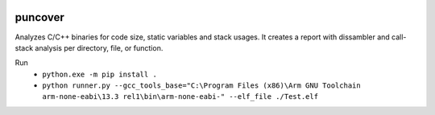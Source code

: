 .. image:: https://img.shields.io/travis/HBehrens/puncover.svg
    :target: https://travis-ci.org/HBehrens/puncover
.. image:: https://img.shields.io/codecov/c/github/HBehrens/puncover.svg
    :target: https://codecov.io/gh/HBehrens/puncover

puncover
========

.. image:: https://raw.githubusercontent.com/HBehrens/puncover/master/images/overview.png
Analyzes C/C++ binaries for code size, static variables and stack usages.
It creates a report with dissambler and call-stack analysis per directory, file, or function.

Run
    * ``python.exe -m pip install .``    
    * ``python runner.py --gcc_tools_base="C:\Program Files (x86)\Arm GNU Toolchain arm-none-eabi\13.3 rel1\bin\arm-none-eabi-" --elf_file ./Test.elf``
